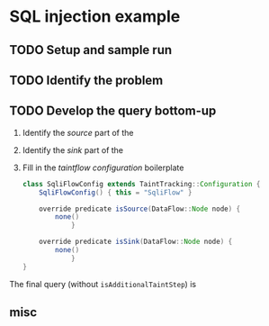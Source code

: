 
[[./images/under-construction.png]]

* SQL injection example

** TODO Setup and sample run

** TODO Identify the problem
   
** TODO Develop the query bottom-up
   1. Identify the /source/ part of the 

   2. Identify the /sink/ part of the

   3. Fill in the /taintflow configuration/ boilerplate
      #+BEGIN_SRC java
        class SqliFlowConfig extends TaintTracking::Configuration {
            SqliFlowConfig() { this = "SqliFlow" }

            override predicate isSource(DataFlow::Node node) {
                none()
                    }

            override predicate isSink(DataFlow::Node node) {
                none()
                    }
        }
      #+END_SRC

   The final query (without =isAdditionalTaintStep=) is
   
** misc

   
